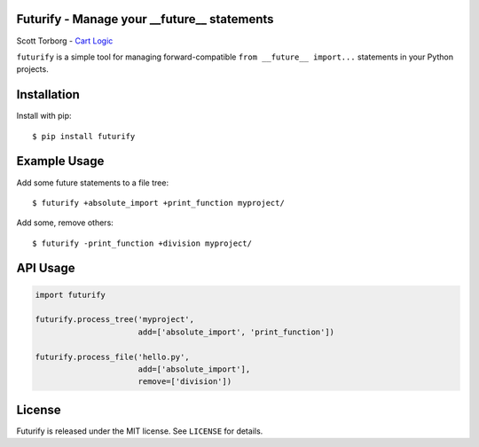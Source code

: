 Futurify - Manage your __future__ statements
============================================

Scott Torborg - `Cart Logic <http://www.cartlogic.com>`_

``futurify`` is a simple tool for managing forward-compatible
``from __future__ import...`` statements in your Python projects.


Installation
============

Install with pip::

    $ pip install futurify


Example Usage
=============

Add some future statements to a file tree::

    $ futurify +absolute_import +print_function myproject/

Add some, remove others::

    $ futurify -print_function +division myproject/


API Usage
=========

.. code-block:: python

    import futurify

    futurify.process_tree('myproject',
                          add=['absolute_import', 'print_function'])

    futurify.process_file('hello.py',
                          add=['absolute_import'],
                          remove=['division'])


License
=======

Futurify is released under the MIT license. See ``LICENSE`` for details.
